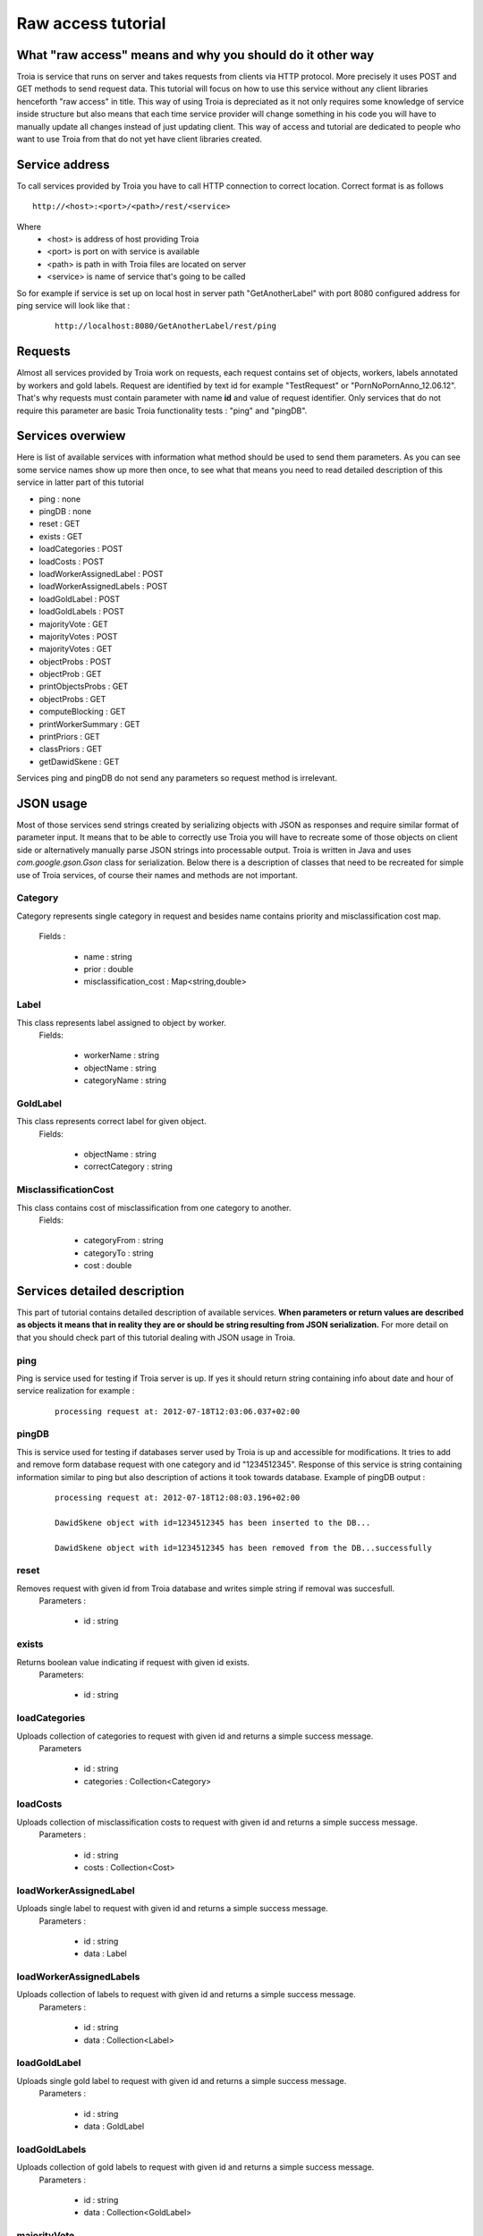 ==============================================
Raw access tutorial
==============================================

What "raw access" means and why you should do it other way
----------------------------------------------------------
Troia is service that runs on server and takes requests from clients via HTTP protocol.
More precisely it uses POST and GET methods to send request data.
This tutorial will focus on how to use this service without any client libraries henceforth 
"raw access" in title. This way of using Troia is depreciated as it not only requires some
knowledge of service inside structure but also means that each time service provider will
change something in his code you will have to manually update all changes instead of just
updating client. This way of access and tutorial are dedicated to people who want to use
Troia from that do not yet have client libraries created.

Service address
---------------
To call services provided by Troia you have to call HTTP connection to correct location.
Correct format is as follows 

::

 http://<host>:<port>/<path>/rest/<service> 

Where 
 - <host> is address of host providing Troia
 - <port> is port on with service is available
 - <path> is path in with Troia files are located on server
 - <service> is name of service that's going to be called

So for example if service is set up on local host in server path "GetAnotherLabel" with port 8080
configured address for ping service will look like that :

 ::

  http://localhost:8080/GetAnotherLabel/rest/ping

Requests
--------
Almost all services provided by Troia work on requests, each request contains set of objects,
workers, labels annotated by workers and gold labels. Request are identified by text id for
example "TestRequest" or "PornNoPornAnno_12.06.12". That's why requests must contain parameter
with name **id** and value of request identifier. Only services that do not require this parameter
are basic Troia functionality tests : "ping" and "pingDB".

Services overwiew
-----------------
Here is list of available services with information what method should be used to send them parameters.
As you can see some service names show up more then once, to see what that means you need to read 
detailed description of this service in latter part of this tutorial

- ping : none
- pingDB : none
- reset : GET
- exists : GET
- loadCategories : POST
- loadCosts : POST
- loadWorkerAssignedLabel : POST
- loadWorkerAssignedLabels : POST
- loadGoldLabel : POST
- loadGoldLabels : POST
- majorityVote : GET
- majorityVotes : POST
- majorityVotes : GET
- objectProbs : POST
- objectProb : GET
- printObjectsProbs : GET
- objectProbs : GET
- computeBlocking : GET
- printWorkerSummary : GET
- printPriors : GET
- classPriors : GET
- getDawidSkene : GET

Services ping and pingDB do not send any parameters so request method is irrelevant.

JSON usage
----------
Most of those services send strings created by serializing objects with JSON as responses and require
similar format of parameter input. It means that to be able to correctly use Troia you will have 
to recreate some of those objects on client side or alternatively manually parse JSON strings into
processable output. Troia is written in Java and uses *com.google.gson.Gson* class for serialization.
Below there is a description of classes that need to be recreated for simple use of Troia services,
of course their names and methods are not important.

Category
~~~~~~~~
Category represents single category in request and besides name contains priority and misclassification 
cost map.
 Fields :

  - name : string
  - prior : double
  - misclassification_cost : Map<string,double>

Label
~~~~~
This class represents label assigned to object by worker.
 Fields:

  - workerName : string
  - objectName : string
  - categoryName : string

GoldLabel
~~~~~~~~~
This class represents correct label for given object.
 Fields:

  - objectName : string
  - correctCategory : string

MisclassificationCost
~~~~~~~~~~~~~~~~~~~~~
This class contains cost of misclassification from one category to another. 
 Fields:

  - categoryFrom : string
  - categoryTo : string
  - cost : double

Services detailed description
-----------------------------

This part of tutorial contains detailed description of available services.
**When parameters or return values are described as objects it means that in reality
they are or should be string resulting from JSON serialization.** For more detail on that
you should check part of this tutorial dealing with JSON usage in Troia.

ping
~~~~
Ping is service used for testing if Troia server is up. If yes it should return string containing info
about date and hour of service realization for example : 
 
 ::

  processing request at: 2012-07-18T12:03:06.037+02:00

pingDB
~~~~~~
This is service used for testing if databases server used by Troia is up and accessible for modifications.
It tries to add and remove form database request with one category and id "1234512345".
Response of this service is string containing information similar to ping but also description
of actions it took towards database. Example of pingDB output :

 ::

  processing request at: 2012-07-18T12:08:03.196+02:00

  DawidSkene object with id=1234512345 has been inserted to the DB...

  DawidSkene object with id=1234512345 has been removed from the DB...successfully

reset
~~~~~
Removes request with given id from Troia database and writes simple string if removal was succesfull.
 Parameters :

  - id : string

exists
~~~~~~
Returns boolean value indicating if request with given id exists.
 Parameters:

  - id : string

loadCategories
~~~~~~~~~~~~~~
Uploads collection of categories to request with given id and returns a simple success message. 
 Parameters
 
  - id : string
  - categories : Collection<Category>

loadCosts
~~~~~~~~~
Uploads collection of misclassification costs to request with given id and returns a simple success message. 
 Parameters :
 
  - id : string
  - costs : Collection<Cost>

loadWorkerAssignedLabel
~~~~~~~~~~~~~~~~~~~~~~~
Uploads single label to request with given id and returns a simple success message.
 Parameters :

  - id : string
  - data : Label

loadWorkerAssignedLabels
~~~~~~~~~~~~~~~~~~~~~~~~
Uploads collection of labels to request with given id and returns a simple success message.
 Parameters :

  - id : string
  - data : Collection<Label>

loadGoldLabel
~~~~~~~~~~~~~
Uploads single gold label to request with given id and returns a simple success message.
 Parameters :

  - id : string
  - data : GoldLabel


loadGoldLabels
~~~~~~~~~~~~~~
Uploads collection of gold labels to request with given id and returns a simple success message.
 Parameters :

  - id : string
  - data : Collection<GoldLabel>

majorityVote
~~~~~~~~~~~~
Computes majority vote for object that name was given as a parameter.
Returns name of category generated by voting.
 Parameters :
 
  - id : string
  - objectName : string

majorityVotes
~~~~~~~~~~~~~
Calculates majority vote for objects that names were included in collection given
as a parameter. Parameters to this service can be sent via POST and GET as well.
It returns map associating object name with category name (Map<string,string>)
 Parameters:

  - id : string
  - objects : Collection<String>

objectProb
~~~~~~~~~~
Calculates probabilities of object category association for object with given name.
Returns map associating probabilities with category names (Map<string,double>)
 Parameters:
  - id : string
  - object : string

objectProbs
~~~~~~~~~~~
Calculates probabilities of object category association for objects with names
given in string collection.
Returns map that translates object name into map associating probabilities with category names 
(Map<string,Map<string,double>>)
 Parameters:
  - id : string
  - objects : Collection<string>

computeBlocking
~~~~~~~~~~~~~~~
Make a asynchronous callback  to execute the iterative Dawid-Skene algorithm
 Parameters :
  - id : string
  - iterations : integer

classPriors
~~~~~~~~~~~
Returns map that associates class names with their priorities (Map<string,double>).
 Parameters:
  - id : string

printWorkerSummary
~~~~~~~~~~~~~~~~~~
Returns a string that contains information about workers scores in 
readable format
 Parameters :
  - id : string 
  - verbose : boolean

printObjectsProbs
~~~~~~~~~~~~~~~~~
Returns a string that contains information about object class probabilities in 
readable format
 Parameters:
  - id : string
  - entropy : double

printPriors
~~~~~~~~~~~
Returns string that contains class priorities in readable format
 Parameters:
  - id : string

getDawidSkene
~~~~~~~~~~~~~
Returns whole Dawid-Skene model for request with given id. Using this service requires recreating whole
Troia object model and is outside of this tutorial range. If you want to use it you have to get highly
familiar with Troia source code.
 Parameters:
  - id : string

